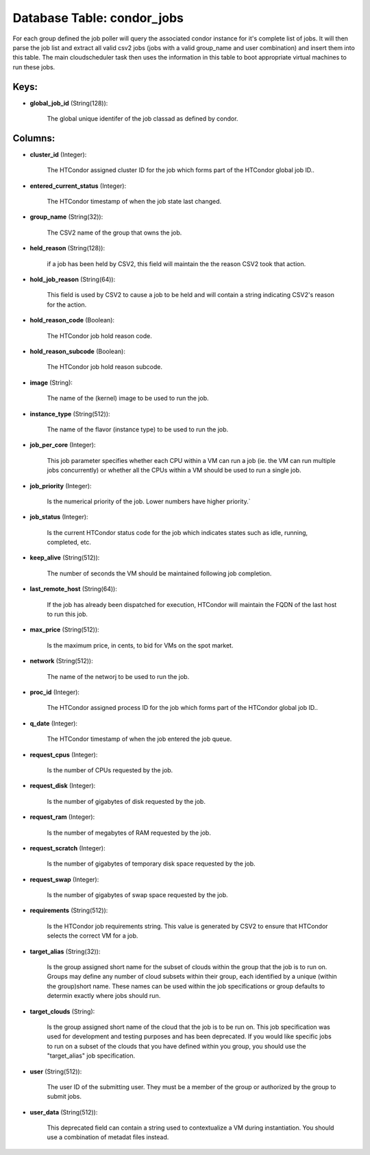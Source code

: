 .. File generated by /opt/cloudscheduler/utilities/schema_doc - DO NOT EDIT
..
.. To modify the contents of this file:
..   1. edit the template file ".../cloudscheduler/docs/schema_doc/tables/condor_jobs.yaml"
..   2. run the utility ".../cloudscheduler/utilities/schema_doc"
..

Database Table: condor_jobs
===========================

For each group defined the job poller will query the associated condor
instance for it's complete list of jobs. It will then parse the
job list and extract all valid csv2 jobs (jobs with a valid
group_name and user combination) and insert them into this table. The main
cloudscheduler task then uses the information in this table to boot appropriate
virtual machines to run these jobs.


Keys:
^^^^^

* **global_job_id** (String(128)):

      The global unique identifer of the job classad as defined by condor.


Columns:
^^^^^^^^

* **cluster_id** (Integer):

      The HTCondor assigned cluster ID for the job which forms part of
      the HTCondor global job ID..

* **entered_current_status** (Integer):

      The HTCondor timestamp of when the job state last changed.

* **group_name** (String(32)):

      The CSV2 name of the group that owns the job.

* **held_reason** (String(128)):

      if a job has been held by CSV2, this field will maintain
      the the reason CSV2 took that action.

* **hold_job_reason** (String(64)):

      This field is used by CSV2 to cause a job to be
      held and will contain a string indicating CSV2's reason for the action.

* **hold_reason_code** (Boolean):

      The HTCondor job hold reason code.

* **hold_reason_subcode** (Boolean):

      The HTCondor job hold reason subcode.

* **image** (String):

      The name of the (kernel) image to be used to run the
      job.

* **instance_type** (String(512)):

      The name of the flavor (instance type) to be used to run
      the job.

* **job_per_core** (Integer):

      This job parameter specifies whether each CPU within a VM can run
      a job (ie. the VM can run multiple jobs concurrently) or whether
      all the CPUs within a VM should be used to run a
      single job.

* **job_priority** (Integer):

      Is the numerical priority of the job. Lower numbers have higher priority.`

* **job_status** (Integer):

      Is the current HTCondor status code for the job which indicates states
      such as idle, running, completed, etc.

* **keep_alive** (String(512)):

      The number of seconds the VM should be maintained following job completion.

* **last_remote_host** (String(64)):

      If the job has already been dispatched for execution, HTCondor will maintain
      the FQDN of the last host to run this job.

* **max_price** (String(512)):

      Is the maximum price, in cents, to bid for VMs on the
      spot market.

* **network** (String(512)):

      The name of the networj to be used to run the job.

* **proc_id** (Integer):

      The HTCondor assigned process ID for the job which forms part of
      the HTCondor global job ID..

* **q_date** (Integer):

      The HTCondor timestamp of when the job entered the job queue.

* **request_cpus** (Integer):

      Is the number of CPUs requested by the job.

* **request_disk** (Integer):

      Is the number of gigabytes of disk requested by the job.

* **request_ram** (Integer):

      Is the number of megabytes of RAM requested by the job.

* **request_scratch** (Integer):

      Is the number of gigabytes of temporary disk space requested by the
      job.

* **request_swap** (Integer):

      Is the number of gigabytes of swap space requested by the job.

* **requirements** (String(512)):

      Is the HTCondor job requirements string. This value is generated by CSV2
      to ensure that HTCondor selects the correct VM for a job.

* **target_alias** (String(32)):

      Is the group assigned short name for the subset of clouds within
      the group that the job is to run on. Groups may define
      any number of cloud subsets within their group, each identified by a
      unique (within the group)short name. These names can be used within the
      job specifications or group defaults to determin exactly where jobs should run.

* **target_clouds** (String):

      Is the group assigned short name of the cloud that the job
      is to be run on. This job specification was used for development
      and testing purposes and has been deprecated. If you would like specific
      jobs to run on a subset of the clouds that you have
      defined within you group, you should use the "target_alias" job specification.

* **user** (String(512)):

      The user ID of the submitting user. They must be a member
      of the group or authorized by the group to submit jobs.

* **user_data** (String(512)):

      This deprecated field can contain a string used to contextualize a VM
      during instantiation. You should use a combination of metadat files instead.

